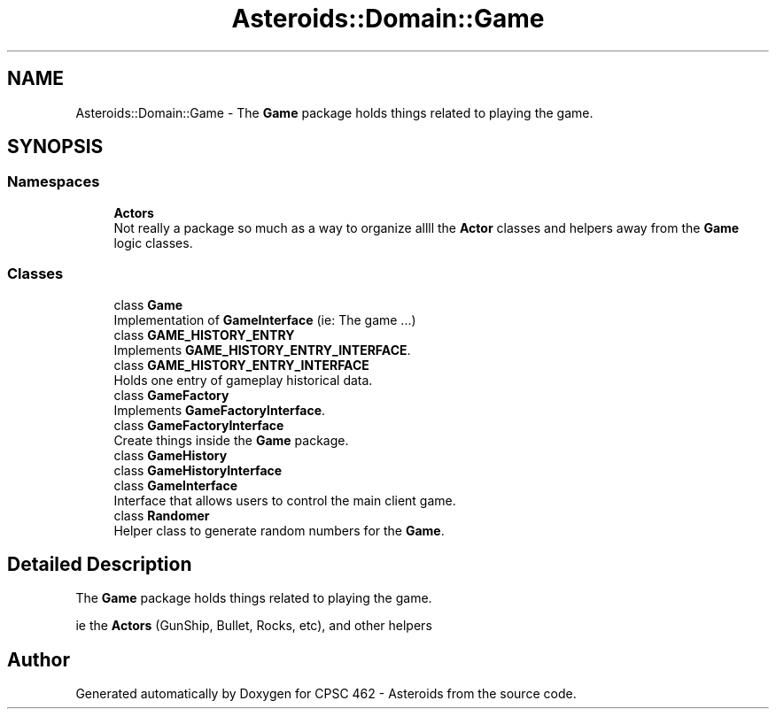 .TH "Asteroids::Domain::Game" 3 "Fri Dec 14 2018" "CPSC 462 - Asteroids" \" -*- nroff -*-
.ad l
.nh
.SH NAME
Asteroids::Domain::Game \- The \fBGame\fP package holds things related to playing the game\&.  

.SH SYNOPSIS
.br
.PP
.SS "Namespaces"

.in +1c
.ti -1c
.RI " \fBActors\fP"
.br
.RI "Not really a package so much as a way to organize allll the \fBActor\fP classes and helpers away from the \fBGame\fP logic classes\&. "
.in -1c
.SS "Classes"

.in +1c
.ti -1c
.RI "class \fBGame\fP"
.br
.RI "Implementation of \fBGameInterface\fP (ie: The game \&.\&.\&.) "
.ti -1c
.RI "class \fBGAME_HISTORY_ENTRY\fP"
.br
.RI "Implements \fBGAME_HISTORY_ENTRY_INTERFACE\fP\&. "
.ti -1c
.RI "class \fBGAME_HISTORY_ENTRY_INTERFACE\fP"
.br
.RI "Holds one entry of gameplay historical data\&. "
.ti -1c
.RI "class \fBGameFactory\fP"
.br
.RI "Implements \fBGameFactoryInterface\fP\&. "
.ti -1c
.RI "class \fBGameFactoryInterface\fP"
.br
.RI "Create things inside the \fBGame\fP package\&. "
.ti -1c
.RI "class \fBGameHistory\fP"
.br
.ti -1c
.RI "class \fBGameHistoryInterface\fP"
.br
.ti -1c
.RI "class \fBGameInterface\fP"
.br
.RI "Interface that allows users to control the main client game\&. "
.ti -1c
.RI "class \fBRandomer\fP"
.br
.RI "Helper class to generate random numbers for the \fBGame\fP\&. "
.in -1c
.SH "Detailed Description"
.PP 
The \fBGame\fP package holds things related to playing the game\&. 

ie the \fBActors\fP (GunShip, Bullet, Rocks, etc), and other helpers 
.SH "Author"
.PP 
Generated automatically by Doxygen for CPSC 462 - Asteroids from the source code\&.
